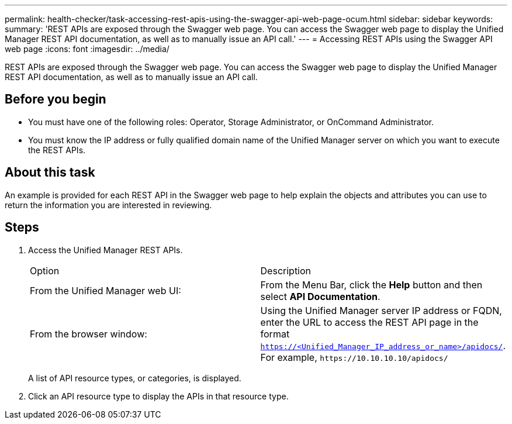 ---
permalink: health-checker/task-accessing-rest-apis-using-the-swagger-api-web-page-ocum.html
sidebar: sidebar
keywords: 
summary: 'REST APIs are exposed through the Swagger web page. You can access the Swagger web page to display the Unified Manager REST API documentation, as well as to manually issue an API call.'
---
= Accessing REST APIs using the Swagger API web page
:icons: font
:imagesdir: ../media/

[.lead]
REST APIs are exposed through the Swagger web page. You can access the Swagger web page to display the Unified Manager REST API documentation, as well as to manually issue an API call.

== Before you begin

* You must have one of the following roles: Operator, Storage Administrator, or OnCommand Administrator.
* You must know the IP address or fully qualified domain name of the Unified Manager server on which you want to execute the REST APIs.

== About this task

An example is provided for each REST API in the Swagger web page to help explain the objects and attributes you can use to return the information you are interested in reviewing.

== Steps

. Access the Unified Manager REST APIs.
+
|===
| Option| Description
a|
From the Unified Manager web UI:
a|
From the Menu Bar, click the *Help* button and then select *API Documentation*.
a|
From the browser window:
a|
Using the Unified Manager server IP address or FQDN, enter the URL to access the REST API page in the format `https://<Unified_Manager_IP_address_or_name>/apidocs/`. For example, `+https://10.10.10.10/apidocs/+`
|===
A list of API resource types, or categories, is displayed.

. Click an API resource type to display the APIs in that resource type.
